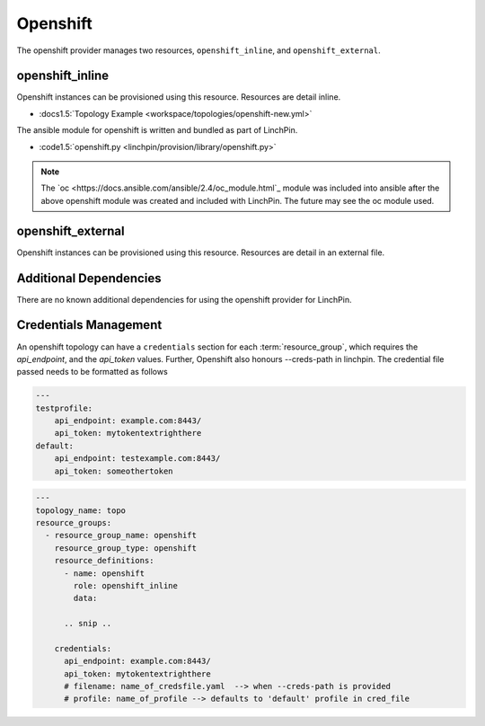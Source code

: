 Openshift
=========

The openshift provider manages two resources, ``openshift_inline``, and ``openshift_external``.

openshift_inline
----------------

Openshift instances can be provisioned using this resource. Resources are
detail inline.

* :docs1.5:`Topology Example <workspace/topologies/openshift-new.yml>`

The ansible module for openshift is written and bundled as part of LinchPin.

* :code1.5:`openshift.py <linchpin/provision/library/openshift.py>`

.. note:: The `oc <https://docs.ansible.com/ansible/2.4/oc_module.html`_ module
   was included into ansible after the above openshift module was created and
   included with LinchPin. The future may see the oc module used.

openshift_external
------------------

Openshift instances can be provisioned using this resource. Resources are
detail in an external file.

Additional Dependencies
-----------------------

There are no known additional dependencies for using the openshift provider
for LinchPin.

Credentials Management
----------------------

An openshift topology can have a ``credentials`` section for each
:term:`resource_group`, which requires the `api_endpoint`, and the `api_token`
values.
Further, Openshift also honours --creds-path in linchpin. The credential file
passed needs to be formatted as follows

.. code-block:: yaml

   ---
   testprofile:
       api_endpoint: example.com:8443/
       api_token: mytokentextrighthere
   default:
       api_endpoint: testexample.com:8443/
       api_token: someothertoken


.. code-block:: yaml

    ---
    topology_name: topo
    resource_groups:
      - resource_group_name: openshift
        resource_group_type: openshift
        resource_definitions:
          - name: openshift
            role: openshift_inline
            data:

          .. snip ..

        credentials:
          api_endpoint: example.com:8443/
          api_token: mytokentextrighthere
          # filename: name_of_credsfile.yaml  --> when --creds-path is provided
          # profile: name_of_profile --> defaults to 'default' profile in cred_file
